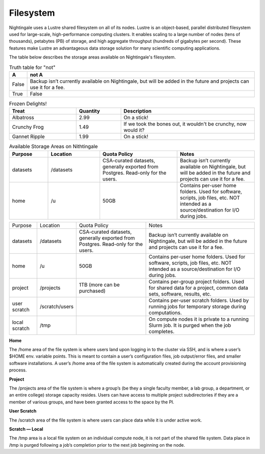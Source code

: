 ###########
Filesystem
###########

Nightingale uses a Lustre shared filesystem on all of its nodes. Lustre is an object-based, parallel distributed filesystem 
used for large-scale, high-performance computing clusters. It enables scaling to a large number of nodes (tens of thousands), 
petabytes (PB) of storage, and high aggregate throughput (hundreds of gigabytes per second). These features make Lustre an 
advantageous data storage solution for many scientific computing applications.

The table below describes the storage areas available on Nightingale's filesystem.

.. table:: Truth table for "not"
   :widths: auto

   =====  ================================================
     A    not A
   =====  ================================================
   False  Backup isn’t currently available on Nightingale, 
          but will be added in the future and projects can 
          use it for a fee.
   True   False
   =====  ================================================

.. list-table:: Frozen Delights!
   :widths: 15 10 30
   :header-rows: 1

   * - Treat
     - Quantity
     - Description
   * - Albatross
     - 2.99
     - On a stick!
   * - Crunchy Frog
     - 1.49
     - If we took the bones out, it wouldn't be
       crunchy, now would it?
   * - Gannet Ripple
     - 1.99
     - On a stick!
     
.. list-table:: Available Storage Areas on Nithtingale
   :widths: 15 20 30 30
   :header-rows: 1
   :class: longtable

   * - Purpose
     - Location
     - Quota Policy
     - Notes
   * - datasets
     - /datasets
     - CSA-curated datasets, generally exported from Postgres. Read-only for the users.
     - Backup isn’t currently available on Nightingale, but will be added in the future and projects can use it for a fee.
   * - home
     - /u
     - 50GB
     - Contains per-user home folders. Used for software, scripts, job files, etc. NOT intended as a source/destination for I/O during jobs.
  

+--------------------+----------------+------------------------------------------+---------------------------------------------------+
| Purpose            | Location       | Quota Policy                             | Notes                                             |
+--------------------+----------------+------------------------------------------+---------------------------------------------------+
| datasets           | /datasets      | CSA-curated datasets, generally exported | Backup isn’t currently available on Nightingale,  | 
|                    |                | from Postgres. Read-only for the users.  | but will be added in the future and projects can  | 
|                    |                |                                          | use it for a fee.                                 |      
+--------------------+----------------+------------------------------------------+---------------------------------------------------+
| home               | /u             | 50GB                                     | Contains per-user home folders. Used for software,|
|                    |                |                                          | scripts, job files, etc. NOT intended as a        |
|                    |                |                                          | source/destination for I/O during jobs.           |
+--------------------+----------------+------------------------------------------+---------------------------------------------------+
| project            | /projects      | 1TB (more can be purchased)              | Contains per-group project folders. Used for      |
|                    |                |                                          | shared data for a project, common data sets,      |
|                    |                |                                          | software, results, etc.                           |
+--------------------+----------------+------------------------------------------+---------------------------------------------------+
| user scratch       | /scratch/users |                                          | Contains per-user scratch folders. Used by        |
|                    |                |                                          | running jobs for temporary storage during         |
|                    |                |                                          | computations.                                     |
+--------------------+----------------+------------------------------------------+---------------------------------------------------+
| local scratch      | /tmp           |                                          | On compute nodes it is private to a running Slurm |
|                    |                |                                          | job. It is purged when the job completes.         |
|                    |                |                                          |                                                   |
+--------------------+----------------+------------------------------------------+---------------------------------------------------+  
 
**Home**

The /home area of the file system is where users land upon logging in to the cluster via SSH, and is where a user’s $HOME env. variable points. This is meant to contain a user’s configuration files, job output/error files, and smaller software installations. A user’s /home area of the file system is automatically created during the account provisioning process.

**Project**

The /projects area of the file system is where a group’s (be they a single faculty member, a lab group, a department, or an entire college) storage capacity resides. Users can have access to multiple project subdirectories if they are a member of various groups, and have been granted access to the space by the PI.

**User Scratch**

The /scratch area of the file system is where users can place data while it is under active work.

**Scratch — Local**

The /tmp area is a local file system on an individual compute node, it is not part of the shared file system. Data place in /tmp is purged following a job’s completion prior to the next job beginning on the node.

 




 



 





  
